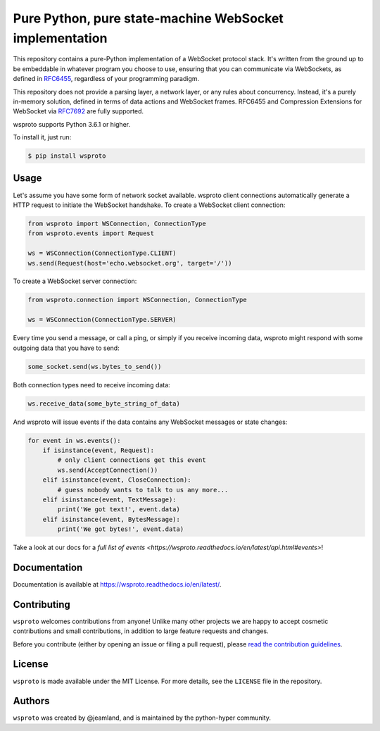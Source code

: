 ========================================================
Pure Python, pure state-machine WebSocket implementation
========================================================

.. image:: https://github.com/python-hyper/wsproto/workflows/CI/badge.svg
    :target: https://github.com/python-hyper/wsproto/actions
    :alt: Build Status
.. image:: https://codecov.io/gh/python-hyper/wsproto/branch/main/graph/badge.svg
    :target: https://codecov.io/gh/python-hyper/wsproto
    :alt: Code Coverage
.. image:: https://readthedocs.org/projects/wsproto/badge/?version=latest
    :target: https://wsproto.readthedocs.io/en/latest/
    :alt: Documentation Status
.. image:: https://img.shields.io/badge/chat-join_now-brightgreen.svg
    :target: https://gitter.im/python-hyper/community
    :alt: Chat community


This repository contains a pure-Python implementation of a WebSocket protocol
stack. It's written from the ground up to be embeddable in whatever program you
choose to use, ensuring that you can communicate via WebSockets, as defined in
`RFC6455 <https://tools.ietf.org/html/rfc6455>`_, regardless of your programming
paradigm.

This repository does not provide a parsing layer, a network layer, or any rules
about concurrency. Instead, it's a purely in-memory solution, defined in terms
of data actions and WebSocket frames. RFC6455 and Compression Extensions for
WebSocket via `RFC7692 <https://tools.ietf.org/html/rfc7692>`_ are fully
supported.

wsproto supports Python 3.6.1 or higher.

To install it, just run:

.. code-block:: console

    $ pip install wsproto


Usage
=====

Let's assume you have some form of network socket available. wsproto client
connections automatically generate a HTTP request to initiate the WebSocket
handshake. To create a WebSocket client connection:

.. code-block:: python

  from wsproto import WSConnection, ConnectionType
  from wsproto.events import Request

  ws = WSConnection(ConnectionType.CLIENT)
  ws.send(Request(host='echo.websocket.org', target='/'))

To create a WebSocket server connection:

.. code-block:: python

  from wsproto.connection import WSConnection, ConnectionType

  ws = WSConnection(ConnectionType.SERVER)

Every time you send a message, or call a ping, or simply if you receive incoming
data, wsproto might respond with some outgoing data that you have to send:

.. code-block:: python

  some_socket.send(ws.bytes_to_send())

Both connection types need to receive incoming data:

.. code-block:: python

  ws.receive_data(some_byte_string_of_data)

And wsproto will issue events if the data contains any WebSocket messages or state changes:

.. code-block:: python

  for event in ws.events():
      if isinstance(event, Request):
          # only client connections get this event
          ws.send(AcceptConnection())
      elif isinstance(event, CloseConnection):
          # guess nobody wants to talk to us any more...
      elif isinstance(event, TextMessage):
          print('We got text!', event.data)
      elif isinstance(event, BytesMessage):
          print('We got bytes!', event.data)

Take a look at our docs for a `full list of events
<https://wsproto.readthedocs.io/en/latest/api.html#events>`!


Documentation
=============

Documentation is available at https://wsproto.readthedocs.io/en/latest/.

Contributing
============

``wsproto`` welcomes contributions from anyone! Unlike many other projects we
are happy to accept cosmetic contributions and small contributions, in addition
to large feature requests and changes.

Before you contribute (either by opening an issue or filing a pull request),
please `read the contribution guidelines`_.

.. _read the contribution guidelines: http://python-hyper.org/en/latest/contributing.html

License
=======

``wsproto`` is made available under the MIT License. For more details, see the
``LICENSE`` file in the repository.

Authors
=======

``wsproto`` was created by @jeamland, and is maintained by the python-hyper
community.
